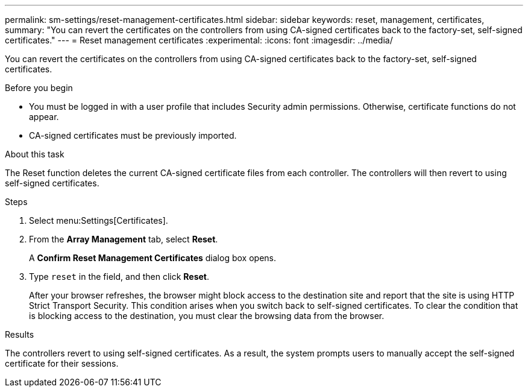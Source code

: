 ---
permalink: sm-settings/reset-management-certificates.html
sidebar: sidebar
keywords: reset, management, certificates,
summary: "You can revert the certificates on the controllers from using CA-signed certificates back to the factory-set, self-signed certificates."
---
= Reset management certificates
:experimental:
:icons: font
:imagesdir: ../media/

[.lead]
You can revert the certificates on the controllers from using CA-signed certificates back to the factory-set, self-signed certificates.

.Before you begin

* You must be logged in with a user profile that includes Security admin permissions. Otherwise, certificate functions do not appear.
* CA-signed certificates must be previously imported.

.About this task

The Reset function deletes the current CA-signed certificate files from each controller. The controllers will then revert to using self-signed certificates.

.Steps

. Select menu:Settings[Certificates].
. From the *Array Management* tab, select *Reset*.
+
A *Confirm Reset Management Certificates* dialog box opens.

. Type `reset` in the field, and then click *Reset*.
+
After your browser refreshes, the browser might block access to the destination site and report that the site is using HTTP Strict Transport Security. This condition arises when you switch back to self-signed certificates. To clear the condition that is blocking access to the destination, you must clear the browsing data from the browser.

.Results

The controllers revert to using self-signed certificates. As a result, the system prompts users to manually accept the self-signed certificate for their sessions.
